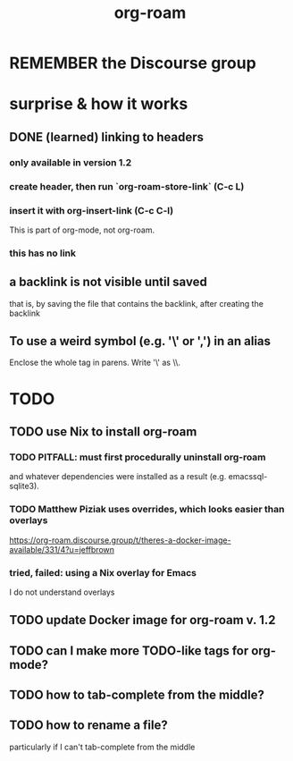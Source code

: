 #+title: org-roam
* REMEMBER the Discourse group
* surprise & how it works
** DONE (learned) linking to headers
*** only available in version 1.2
*** create header, then run `org-roam-store-link` (C-c L)
*** insert it with org-insert-link                (C-c C-l)
 This is part of org-mode, not org-roam.
*** this has no link
** a backlink is not visible until saved
that is, by saving the file that contains the backlink,
after creating the backlink
** To use a weird symbol (e.g. '\' or ',') in an alias
Enclose the whole tag in parens.
Write '\' as \\.
* TODO
** TODO use Nix to install org-roam
*** TODO PITFALL: must first procedurally uninstall org-roam
and whatever dependencies were installed as a result (e.g. emacssql-sqlite3).
*** TODO Matthew Piziak uses overrides, which looks easier than overlays
https://org-roam.discourse.group/t/theres-a-docker-image-available/331/4?u=jeffbrown
*** tried, failed: using a Nix overlay for Emacs
I do not understand overlays
** TODO update Docker image for org-roam v. 1.2
** TODO can I make more TODO-like tags for org-mode?
** TODO how to tab-complete from the middle?
** TODO how to rename a file?
 particularly if I can't tab-complete from the middle
